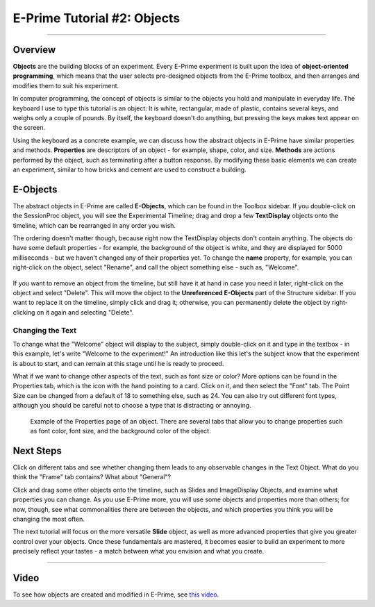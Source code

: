 .. _EP_02_Objects:

=============================================
E-Prime Tutorial #2: Objects
=============================================

-------------

Overview
***********************

**Objects** are the building blocks of an experiment. Every E-Prime experiment is built upon the idea of **object-oriented programming**, which means that the user selects pre-designed objects from the E-Prime toolbox, and then arranges and modifies them to suit his experiment.

In computer programming, the concept of objects is similar to the objects you hold and manipulate in everyday life. The keyboard I use to type this tutorial is an object: It is white, rectangular, made of plastic, contains several keys, and weighs only a couple of pounds. By itself, the keyboard doesn't do anything, but pressing the keys makes text appear on the screen.

Using the keyboard as a concrete example, we can discuss how the abstract objects in E-Prime have similar properties and methods. **Properties** are descriptors of an object - for example, shape, color, and size. **Methods** are actions performed by the object, such as terminating after a button response. By modifying these basic elements we can create an experiment, similar to how bricks and cement are used to construct a building.

E-Objects
*********************

The abstract objects in E-Prime are called **E-Objects**, which can be found in the Toolbox sidebar. If you double-click on the SessionProc object, you will see the Experimental Timeline; drag and drop a few **TextDisplay** objects onto the timeline, which can be rearranged in any order you wish. 

The ordering doesn't matter though, because right now the TextDisplay objects don't contain anything. The objects do have some default properties - for example, the background of the object is white, and they are displayed for 5000 milliseconds - but we haven't changed any of their properties yet. To change the **name** property, for example, you can right-click on the object, select "Rename", and call the object something else - such as, "Welcome".

.. figure:: 02_Rename.png

If you want to remove an object from the timeline, but still have it at hand in case you need it later, right-click on the object and select "Delete". This will move the object to the **Unreferenced E-Objects** part of the Structure sidebar. If you want to replace it on the timeline, simply click and drag it; otherwise, you can permanently delete the object by right-clicking on it again and selecting "Delete".

Changing the Text
^^^^^^^^^

To change what the "Welcome" object will display to the subject, simply double-click on it and type in the textbox - in this example, let's write "Welcome to the experiment!" An introduction like this let's the subject know that the experiment is about to start, and can remain at this stage until he is ready to proceed.

What if we want to change other aspects of the text, such as font size or color? More options can be found in the Properties tab, which is the icon with the hand pointing to a card. Click on it, and then select the "Font" tab. The Point Size can be changed from a default of 18 to something else, such as 24. You can also try out different font types, although you should be careful not to choose a type that is distracting or annoying.

.. figure:: 02_Properties.png

  Example of the Properties page of an object. There are several tabs that allow you to change properties such as font color, font size, and the background color of the object.


Next Steps
*************

Click on different tabs and see whether changing them leads to any observable changes in the Text Object. What do you think the "Frame" tab contains? What about "General"?

Click and drag some other objects onto the timeline, such as Slides and ImageDisplay Objects, and examine what properties you can change. As you use E-Prime more, you will use some objects and properties more than others; for now, though, see what commonalities there are between the objects, and which properties you think you will be changing the most often.

The next tutorial will focus on the more versatile **Slide** object, as well as more advanced properties that give you greater control over your objects. Once these fundamentals are mastered, it becomes easier to build an experiment to more precisely reflect your tastes - a match between what you envision and what you create.

----------------

Video
***********

To see how objects are created and modified in E-Prime, see `this video <https://www.youtube.com/watch?v=2t3fKGIHlY0&list=PLIQIswOrUH68zDYePgAy9_6pdErSbsegM&index=2>`__.
